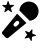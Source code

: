 SplineFontDB: 3.2
FontName: ClankboardSymbolFont
FullName: ClankboardSymbolFont
FamilyName: Clankboard Symbol Font
Weight: Regular
Copyright: Made by Davide_24 (aka D244)
UComments: "2025-2-16: Created with FontForge (http://fontforge.org)"
Version: 001.000
ItalicAngle: 0
UnderlinePosition: -100
UnderlineWidth: 50
Ascent: 800
Descent: 200
InvalidEm: 0
LayerCount: 2
Layer: 0 0 "Hinten" 1
Layer: 1 0 "Vorne" 0
XUID: [1021 72 602915294 31421]
StyleMap: 0x0000
FSType: 0
OS2Version: 0
OS2_WeightWidthSlopeOnly: 0
OS2_UseTypoMetrics: 1
CreationTime: 1739716915
ModificationTime: 1739718221
OS2TypoAscent: 0
OS2TypoAOffset: 1
OS2TypoDescent: 0
OS2TypoDOffset: 1
OS2TypoLinegap: 90
OS2WinAscent: 0
OS2WinAOffset: 1
OS2WinDescent: 0
OS2WinDOffset: 1
HheadAscent: 0
HheadAOffset: 1
HheadDescent: 0
HheadDOffset: 1
MarkAttachClasses: 1
DEI: 91125
Encoding: ISO8859-1
UnicodeInterp: none
NameList: AGL For New Fonts
DisplaySize: -48
AntiAlias: 1
FitToEm: 0
WinInfo: 22 22 11
BeginPrivate: 0
EndPrivate
BeginChars: 256 1

StartChar: A
Encoding: 65 65 0
Width: 1000
Flags: HO
LayerCount: 2
Fore
SplineSet
723.561523438 787.064453125 m 5
 596.502929688 787.064453125 493.57421875 688.6640625 484.168945312 563.881835938 c 5
 741.653320312 306.3984375 l 5
 866.435546875 315.803710938 964.834960938 418.732421875 964.834960938 545.791015625 c 4
 964.834960938 679.073242188 856.84375 787.064453125 723.561523438 787.064453125 c 5
 723.561523438 787.064453125 l 5
428.19921875 483.387695312 m 6
 58.9619140625 31.9609375 l 6
 43.28515625 12.7080078125 44.6328125 -15.18359375 62.1435546875 -32.6943359375 c 6
 145.099609375 -115.650390625 l 6
 162.610351562 -133.161132812 190.7109375 -134.508789062 209.754882812 -118.83203125 c 6
 661.181640625 250.405273438 l 5
 428.19921875 483.387695312 l 6
419.908203125 173.8828125 m 5
 401.05078125 155.024414062 370.534179688 155.024414062 351.676757812 173.8828125 c 4
 332.818359375 192.740234375 332.818359375 223.256835938 351.676757812 242.114257812 c 4
 361.08203125 251.51953125 390.530273438 280.967773438 399.935546875 290.374023438 c 4
 418.793945312 309.231445312 449.309570312 309.231445312 468.16796875 290.374023438 c 4
 487.025390625 271.515625 487.025390625 241 468.16796875 222.141601562 c 4
 458.76171875 212.736328125 429.314453125 183.288085938 419.908203125 173.8828125 c 5
 419.908203125 173.8828125 l 5
773.260742188 -194.565429688 m 5
 773.284179688 -194.51953125 l 5
 779.298828125 -204.041015625 793.953125 -200.301757812 794.696289062 -189.084960938 c 6
 800.38671875 -102.66796875 l 6
 800.7109375 -97.65234375 804.241210938 -93.40234375 809.118164062 -92.1708984375 c 6
 893.073242188 -70.875 l 6
 903.96484375 -68.111328125 904.963867188 -53.015625 894.512695312 -48.8349609375 c 6
 814.065429688 -16.716796875 l 6
 809.374023438 -14.8583984375 806.447265625 -10.1904296875 806.772460938 -5.173828125 c 6
 812.462890625 81.2421875 l 6
 813.206054688 92.482421875 799.155273438 98.0791015625 791.956054688 89.4404296875 c 6
 736.56640625 22.857421875 l 6
 733.338867188 18.978515625 727.997070312 17.6318359375 723.329101562 19.4892578125 c 6
 642.881835938 51.6083984375 l 6
 632.430664062 55.7880859375 622.76953125 44.1533203125 628.76171875 34.6318359375 c 6
 674.954101562 -38.6396484375 l 6
 677.624023438 -42.9130859375 677.276367188 -48.39453125 674.047851562 -52.2724609375 c 6
 618.659179688 -118.85546875 l 6
 611.458984375 -127.495117188 619.541015625 -140.291015625 630.43359375 -137.52734375 c 6
 714.387695312 -116.231445312 l 6
 719.264648438 -115 724.374023438 -117.043945312 727.068359375 -121.293945312 c 6
 773.260742188 -194.565429688 l 5
282.236328125 522.1484375 m 5
 282.213867188 522.1484375 l 5
 291.36328125 515.623046875 303.533203125 524.657226562 299.93359375 535.31640625 c 6
 272.296875 617.413085938 l 6
 270.694335938 622.173828125 272.34375 627.446289062 276.384765625 630.442382812 c 6
 345.916992188 682.091796875 l 6
 354.951171875 688.780273438 350.120117188 703.1328125 338.879882812 703.016601562 c 6
 252.278320312 702.087890625 l 6
 247.26171875 702.018554688 242.755859375 705.22265625 241.153320312 709.984375 c 6
 213.516601562 792.081054688 l 6
 209.916992188 802.740234375 194.798828125 802.578125 191.430664062 791.848632812 c 6
 165.536132812 709.241210938 l 6
 164.026367188 704.43359375 159.614257812 701.135742188 154.57421875 701.088867188 c 6
 67.97265625 700.16015625 l 6
 56.732421875 700.020507812 52.203125 685.598632812 61.376953125 679.073242188 c 6
 131.977539062 628.909179688 l 6
 136.088867188 626.005859375 137.853515625 620.78125 136.34375 615.973632812 c 6
 110.44921875 533.319335938 l 6
 107.08203125 522.58984375 119.4140625 513.811523438 128.448242188 520.5234375 c 6
 197.98046875 572.172851562 l 6
 202.021484375 575.168945312 207.525390625 575.215820312 211.635742188 572.3125 c 6
 282.236328125 522.1484375 l 5
EndSplineSet
EndChar
EndChars
EndSplineFont
